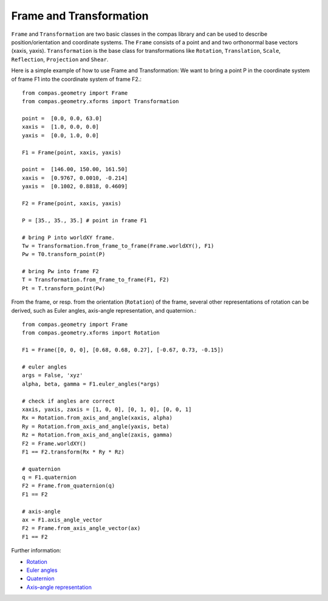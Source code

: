 .. _examples_frame_and_transformation:

********************************************************************************
Frame and Transformation
********************************************************************************

.. contents::

``Frame`` and ``Transformation`` are two basic classes in the compas library and
can be used to describe position/orientation and coordinate systems. The 
``Frame`` consists of a point and and two orthonormal base vectors (xaxis, 
yaxis). ``Transformation`` is the base class for transformations like 
``Rotation``, ``Translation``, ``Scale``, ``Reflection``, ``Projection`` and 
``Shear``.

Here is a simple example of how to use Frame and Transformation: We want to 
bring a point P in the coordinate system of frame F1 into the coordinate system
of frame F2.::

	from compas.geometry import Frame
	from compas.geometry.xforms import Transformation

	point =  [0.0, 0.0, 63.0]
	xaxis =  [1.0, 0.0, 0.0]
	yaxis =  [0.0, 1.0, 0.0]

	F1 = Frame(point, xaxis, yaxis)

	point =  [146.00, 150.00, 161.50]
	xaxis =  [0.9767, 0.0010, -0.214]
	yaxis =  [0.1002, 0.8818, 0.4609]

	F2 = Frame(point, xaxis, yaxis)

	P = [35., 35., 35.] # point in frame F1

	# bring P into worldXY frame.
	Tw = Transformation.from_frame_to_frame(Frame.worldXY(), F1)
	Pw = T0.transform_point(P)

	# bring Pw into frame F2
	T = Transformation.from_frame_to_frame(F1, F2)
	Pt = T.transform_point(Pw)

.. image:: frame_transformation-01.jpg


From the frame, or resp. from the orientation (``Rotation``) of the frame, 
several other representations of rotation can be derived, such
as Euler angles, axis-angle representation, and quaternion.::

    from compas.geometry import Frame
    from compas.geometry.xforms import Rotation

    F1 = Frame([0, 0, 0], [0.68, 0.68, 0.27], [-0.67, 0.73, -0.15])

    # euler angles
    args = False, 'xyz'
    alpha, beta, gamma = F1.euler_angles(*args)

    # check if angles are correct
    xaxis, yaxis, zaxis = [1, 0, 0], [0, 1, 0], [0, 0, 1]
    Rx = Rotation.from_axis_and_angle(xaxis, alpha)
    Ry = Rotation.from_axis_and_angle(yaxis, beta)
    Rz = Rotation.from_axis_and_angle(zaxis, gamma)
    F2 = Frame.worldXY()
    F1 == F2.transform(Rx * Ry * Rz)

    # quaternion
    q = F1.quaternion
    F2 = Frame.from_quaternion(q)
    F1 == F2

    # axis-angle
    ax = F1.axis_angle_vector
    F2 = Frame.from_axis_angle_vector(ax)
    F1 == F2

Further information:

* `Rotation <https://en.wikipedia.org/wiki/Rotation>`_
* `Euler angles <https://en.wikipedia.org/wiki/Euler_angles>`_
* `Quaternion <https://en.wikipedia.org/wiki/Quaternion>`_
* `Axis–angle representation <https://en.wikipedia.org/wiki/Axis%E2%80%93angle_representation>`_

